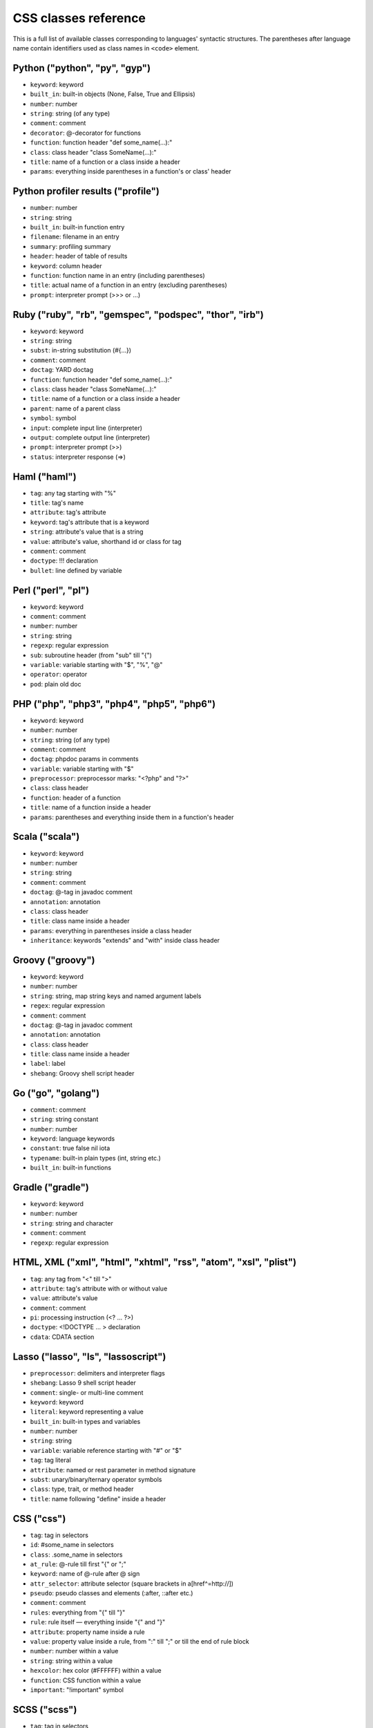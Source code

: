 CSS classes reference
=====================

This is a full list of available classes corresponding to languages'
syntactic structures. The parentheses after language name contain identifiers
used as class names in ``<code>`` element.

Python ("python", "py", "gyp")
------------------------------

* ``keyword``:          keyword
* ``built_in``:         built-in objects (None, False, True and Ellipsis)
* ``number``:           number
* ``string``:           string (of any type)
* ``comment``:          comment
* ``decorator``:        @-decorator for functions
* ``function``:         function header "def some_name(...):"
* ``class``:            class header "class SomeName(...):"
* ``title``:            name of a function or a class inside a header
* ``params``:           everything inside parentheses in a function's or class' header

Python profiler results ("profile")
-----------------------------------

* ``number``:           number
* ``string``:           string
* ``built_in``:         built-in function entry
* ``filename``:         filename in an entry
* ``summary``:          profiling summary
* ``header``:           header of table of results
* ``keyword``:          column header
* ``function``:         function name in an entry (including parentheses)
* ``title``:            actual name of a function in an entry (excluding parentheses)
* ``prompt``:           interpreter prompt (>>> or ...)

Ruby ("ruby", "rb", "gemspec", "podspec", "thor", "irb")
--------------------------------------------------------

* ``keyword``:          keyword
* ``string``:           string
* ``subst``:            in-string substitution (#{...})
* ``comment``:          comment
* ``doctag``:           YARD doctag
* ``function``:         function header "def some_name(...):"
* ``class``:            class header "class SomeName(...):"
* ``title``:            name of a function or a class inside a header
* ``parent``:           name of a parent class
* ``symbol``:           symbol
* ``input``:            complete input line (interpreter)
* ``output``:           complete output line  (interpreter)
* ``prompt``:           interpreter prompt (>>)
* ``status``:           interpreter response (=>)

Haml ("haml")
-------------

* ``tag``:              any tag starting with "%"
* ``title``:            tag's name
* ``attribute``:        tag's attribute
* ``keyword``:          tag's attribute that is a keyword
* ``string``:           attribute's value that is a string
* ``value``:            attribute's value, shorthand id or class for tag
* ``comment``:          comment
* ``doctype``:          !!! declaration
* ``bullet``:           line defined by variable

Perl ("perl", "pl")
-------------------

* ``keyword``:          keyword
* ``comment``:          comment
* ``number``:           number
* ``string``:           string
* ``regexp``:           regular expression
* ``sub``:              subroutine header (from "sub" till "{")
* ``variable``:         variable starting with "$", "%", "@"
* ``operator``:         operator
* ``pod``:              plain old doc

PHP ("php", "php3", "php4", "php5", "php6")
-------------------------------------------

* ``keyword``:          keyword
* ``number``:           number
* ``string``:           string (of any type)
* ``comment``:          comment
* ``doctag``:           phpdoc params in comments
* ``variable``:         variable starting with "$"
* ``preprocessor``:     preprocessor marks: "<?php" and "?>"
* ``class``:            class header
* ``function``:         header of a function
* ``title``:            name of a function inside a header
* ``params``:           parentheses and everything inside them in a function's header

Scala ("scala")
---------------

* ``keyword``:          keyword
* ``number``:           number
* ``string``:           string
* ``comment``:          comment
* ``doctag``:           @-tag in javadoc comment
* ``annotation``:       annotation
* ``class``:            class header
* ``title``:            class name inside a header
* ``params``:           everything in parentheses inside a class header
* ``inheritance``:      keywords "extends" and "with" inside class header

Groovy ("groovy")
-----------------

* ``keyword``:          keyword
* ``number``:           number
* ``string``:           string, map string keys and named argument labels
* ``regex``:            regular expression
* ``comment``:          comment
* ``doctag``:           @-tag in javadoc comment
* ``annotation``:       annotation
* ``class``:            class header
* ``title``:            class name inside a header
* ``label``:            label
* ``shebang``:          Groovy shell script header

Go ("go", "golang")
-------------------

* ``comment``:          comment
* ``string``:           string constant
* ``number``:           number
* ``keyword``:          language keywords
* ``constant``:         true false nil iota
* ``typename``:         built-in plain types (int, string etc.)
* ``built_in``:         built-in functions

Gradle ("gradle")
-----------------

* ``keyword``:          keyword
* ``number``:           number
* ``string``:           string and character
* ``comment``:          comment
* ``regexp``:           regular expression


HTML, XML ("xml", "html", "xhtml", "rss", "atom", "xsl", "plist")
-----------------------------------------------------------------

* ``tag``:              any tag from "<" till ">"
* ``attribute``:        tag's attribute with or without value
* ``value``:            attribute's value
* ``comment``:          comment
* ``pi``:               processing instruction (<? ... ?>)
* ``doctype``:          <!DOCTYPE ... > declaration
* ``cdata``:            CDATA section

Lasso ("lasso", "ls", "lassoscript")
------------------------------------

* ``preprocessor``:     delimiters and interpreter flags
* ``shebang``:          Lasso 9 shell script header
* ``comment``:          single- or multi-line comment
* ``keyword``:          keyword
* ``literal``:          keyword representing a value
* ``built_in``:         built-in types and variables
* ``number``:           number
* ``string``:           string
* ``variable``:         variable reference starting with "#" or "$"
* ``tag``:              tag literal
* ``attribute``:        named or rest parameter in method signature
* ``subst``:            unary/binary/ternary operator symbols
* ``class``:            type, trait, or method header
* ``title``:            name following "define" inside a header

CSS ("css")
-----------

* ``tag``:              tag in selectors
* ``id``:               #some_name in selectors
* ``class``:            .some_name in selectors
* ``at_rule``:          @-rule till first "{" or ";"
* ``keyword``:          name of @-rule after @ sign
* ``attr_selector``:    attribute selector (square brackets in a[href^=http://])
* ``pseudo``:           pseudo classes and elements (:after, ::after etc.)
* ``comment``:          comment
* ``rules``:            everything from "{" till "}"
* ``rule``:             rule itself — everything inside "{" and "}"
* ``attribute``:        property name inside a rule
* ``value``:            property value inside a rule, from ":" till ";" or till the end of rule block
* ``number``:           number within a value
* ``string``:           string within a value
* ``hexcolor``:         hex color (#FFFFFF) within a value
* ``function``:         CSS function within a value
* ``important``:        "!important" symbol

SCSS ("scss")
-------------

* ``tag``:              tag in selectors
* ``id``:               #some_name in selectors
* ``class``:            .some_name in selectors
* ``at_rule``:          @-rule till first "{" or ";"
* ``attr_selector``:    attribute selector (square brackets in a[href^=http://])
* ``pseudo``:           pseudo classes and elements (:after, ::after etc.)
* ``comment``:          comment
* ``rules``:            everything from "{" till "}"
* ``attribute``:        property name inside a rule
* ``value``:            property value inside a rule, from ":" till ";" or till the end of rule block
* ``number``:           number within a value
* ``string``:           string within a value
* ``hexcolor``:         hex color (#FFFFFF) within a value
* ``function``:         CSS function within a value
* ``important``:        "!important" symbol
* ``variable``:         variable starting with "$"
* ``preprocessor``:     keywords after @

Less ("less")
-------------

* ``comment``:          comment
* ``number``:           number
* ``string``:           string
* ``attribute``:        property name
* ``variable``:         @var, @@var or @{var}
* ``keyword``:          Less keywords (when, extend etc.)
* ``function``:         Less and CSS functions (rgba, unit etc.)
* ``tag``:              tag
* ``id``:               #id
* ``class``:            .class
* ``at_rule``:          at-rule keyword (@media, @keyframes etc.)
* ``attr_selector``:    attribute selector (e.g. [href^=http://])
* ``pseudo``:           pseudo classes and elements (:hover, ::before etc.)
* ``hexcolor``:         hex color (#FFF)
* ``built_in``:         inline javascript (or whatever host language) string

Stylus ("stylus", "styl")
-------------------------

* ``at_rule``:          @-rule till first "{" or ";"
* ``attribute``:        property name inside a rule
* ``class``:            .some_name in selectors
* ``comment``:          comment
* ``function``:         Stylus function
* ``hexcolor``:         hex color (#FFFFFF) within a value
* ``id``:               #some_name in selectors
* ``number``:           number within a value
* ``pseudo``:           pseudo classes and elements (:after, ::after etc.)
* ``string``:           string within a value
* ``tag``:              tag in selectors
* ``variable``:         variable starting with "$"

Markdown ("markdown", "md", "mkdown", "mkd")
--------------------------------------------

* ``header``:            header
* ``bullet``:            list bullet
* ``emphasis``:          emphasis
* ``strong``:            strong emphasis
* ``blockquote``:        blockquote
* ``code``:              code
* ``horizontal_rule``:   horizontal rule
* ``link_label``:        link label
* ``link_url``:          link url
* ``link_reference``:    link reference

AsciiDoc ("asciidoc", "adoc")
-----------------------------

* ``header``:            heading
* ``bullet``:            list or labeled bullet
* ``emphasis``:          emphasis
* ``strong``:            strong emphasis
* ``blockquote``:        blockquote
* ``code``:              inline or block code
* ``horizontal_rule``:   horizontal rule
* ``link_label``:        link or image label
* ``link_url``:          link or image url
* ``comment``:           comment
* ``attribute``:         document attribute, block attributes
* ``label``:             admonition label

Django ("django", "jinja")
--------------------------

* ``keyword``:          HTML tag in HTML, default tags and default filters in templates
* ``tag``:              any tag from "<" till ">"
* ``comment``:          template comment, both {# .. #} and {% comment %}
* ``doctype``:          <!DOCTYPE ... > declaration
* ``attribute``:        tag's attribute with or without value
* ``value``:            attribute's value
* ``template_tag``:     template tag {% .. %}
* ``variable``:         template variable {{ .. }}
* ``filter``:           filter from "|" till the next filter or the end of tag
* ``argument``:         filter argument


Twig ("twig", "craftcms")
-------------------------

* ``keyword``:          HTML tag in HTML, default tags and default filters in templates
* ``tag``:              any tag from "<" till ">"
* ``comment``:          template comment {# .. #}
* ``doctype``:          <!DOCTYPE ... > declaration
* ``attribute``:        tag's attribute with or withou value
* ``value``:            attribute's value
* ``template_tag``:     template tag {% .. %}
* ``variable``:         template variable {{ .. }}
* ``filter``:           filter from "|" till the next filter or the end of tag
* ``argument``:         filter argument


Handlebars ("handlebars", "hbs", "html.hbs", "html.handlebars")
---------------------------------------------------------------

* ``expression``:       expression to be evaluated
* ``variable``:         variable
* ``begin-block``:      the beginning of a block
* ``end-block``:        the ending of a block
* ``string``:           string

Dust ("dust", "dst")
--------------------

* ``expression``:       expression to be evaluated
* ``variable``:         variable
* ``begin-block``:      the beginning of a block
* ``end-block``:        the ending of a block
* ``string``:           string

JSON ("json")
-------------

* ``number``:           number
* ``literal``:          "true", "false" and "null"
* ``string``:           string value
* ``attribute``:        name of an object property
* ``value``:            value of an object property

Mathematica ("mathematica", "mma")
----------------------------------

* ``keyword``:          keyword
* ``number``:           number
* ``comment``:          comment
* ``string``:           string
* ``list``:             a list { .. } - the basic Mma structure

JavaScript ("javascript", "js")
-------------------------------

* ``keyword``:          keyword
* ``comment``:          comment
* ``number``:           number
* ``literal``:          special literal: "true", "false" and "null"
* ``built_in``:         built-in objects and functions ("window", "console", "require", etc...)
* ``string``:           string
* ``regexp``:           regular expression
* ``function``:         header of a function
* ``title``:            name of a function inside a header
* ``params``:           parentheses and everything inside them in a function's header
* ``pi``:               'use strict' processing instruction

TypeScript ("typescript", "ts")
-------------------------------

* ``keyword``:          keyword
* ``comment``:          comment
* ``number``:           number
* ``literal``:          special literal: "true", "false" and "null"
* ``built_in``:         built-in objects and functions ("window", "console", "require", etc...)
* ``string``:           string
* ``regexp``:           regular expression
* ``function``:         header of a function
* ``title``:            name of a function inside a header
* ``params``:           parentheses and everything inside them in a function's header
* ``pi``:               'use strict' processing instruction

CoffeeScript ("coffeescript", "coffee", "cson", "iced")
-------------------------------------------------------

* ``keyword``:          keyword
* ``comment``:          comment
* ``number``:           number
* ``literal``:          special literal: "true", "false" and "null"
* ``built_in``:         built-in objects and functions ("window", "console", "require", etc...)
* ``string``:           string
* ``subst``:            #{ ... } interpolation in double-quoted strings
* ``regexp``:           regular expression
* ``function``:         header of a function
* ``class``:            header of a class
* ``title``:            name of a function variable inside a header
* ``params``:           parentheses and everything inside them in a function's header
* ``property``:         @-property within class and functions

Dart ("dart")
-------------

* ``keyword``:          keyword
* ``literal``:          keyword that can be uses as identifier but have special meaning in some cases
* ``built_in``:         some of basic built in classes and function
* ``number``:           number
* ``string``:           string
* ``subst``:            in-string substitution (${...})
* ``comment``:          commment
* ``annotation``:       annotation
* ``class``:            class header from "class" till "{"
* ``title``:            class name

LiveScript ("livescript", "ls")
-------------------------------

* ``keyword``:          keyword
* ``comment``:          comment
* ``number``:           number
* ``literal``:          special literal: "true", "false" and "null"
* ``built_in``:         built-in objects and functions ("window", "console", "require", etc...)
* ``string``:           string
* ``subst``:            #{ ... } interpolation in double-quoted strings
* ``regexp``:           regular expression
* ``function``:         header of a function
* ``class``:            header of a class
* ``title``:            name of a function variable inside a header
* ``params``:           parentheses and everything inside them in a function's header
* ``property``:         @-property within class and functions

ActionScript ("actionscript", "as")
-----------------------------------

* ``comment``:          comment
* ``string``:           string
* ``number``:           number
* ``keyword``:          keywords
* ``literal``:          literal
* ``reserved``:         reserved keyword
* ``title``:            name of declaration (package, class or function)
* ``preprocessor``:     preprocessor directive (import, include)
* ``type``:             type of returned value (for functions)
* ``package``:          package (named or not)
* ``class``:            class/interface
* ``function``:         function
* ``param``:            params of function
* ``rest_arg``:         rest argument of function

Haxe ("haxe", "hx")
-------------------

* ``comment``:          comment
* ``string``:           string
* ``number``:           number
* ``keyword``:          keywords
* ``literal``:          literal
* ``reserved``:         reserved keyword
* ``title``:            name of declaration (package, class or function)
* ``preprocessor``:     preprocessor directive (if, else, elseif, error)
* ``type``:             type of returned value (for functions)
* ``package``:          package (named or not)
* ``class``:            class/interface
* ``function``:         function
* ``param``:            params of function
* ``rest_arg``:         rest argument of function

VBScript ("vbscript", "vbs")
----------------------------

* ``keyword``:          keyword
* ``number``:           number
* ``string``:           string
* ``comment``:          comment
* ``built_in``:         built-in function

VB.Net ("vbnet", "vb")
----------------------

* ``keyword``:          keyword
* ``built_in``:         built-in types
* ``literal``:          "true", "false" and "nothing"
* ``string``:           string
* ``comment``:          comment
* ``xmlDocTag``:        xmldoc tag ("'''", "<!--", "-->", "<..>")
* ``preprocessor``:     preprocessor directive

Protocol Buffers ("protobuf")
-----------------------------

* ``keyword``:          keyword
* ``built_in``:         built-in types (e.g. `int64`, `string`)
* ``string``:           string
* ``number``:           number
* ``literal``:          "true" and "false"
* ``comment``:          comment
* ``class``:            message, service or enum definition header
* ``title``:            message, service or enum identifier
* ``function``:         RPC call identifier

Cap’n Proto ("capnproto", "capnp")
----------------------------------

* ``shebang``:          message identifier
* ``keyword``:          keyword
* ``built_in``:         built-in types (e.g. `Int64`, `Text`)
* ``string``:           string
* ``number``:           number or field number (e.g. @N)
* ``literal``:          "true" and "false"
* ``comment``:          comment
* ``class``:            message, interface or enum definition header
* ``title``:            message, interface or enum identifier

Thrift ("thrift")
-----------------

* ``keyword``:          keyword
* ``built_in``:         built-in types (e.g. `byte`, `i32`)
* ``string``:           string
* ``number``:           number
* ``literal``:          "true" and "false"
* ``comment``:          comment
* ``class``:            struct, enum, service or exception definition header
* ``title``:            struct, enum, service or exception identifier

HTTP ("http", "https")
----------------------

* ``request``:          first line of a request
* ``status``:           first line of a response
* ``attribute``:        header name
* ``string``:           header value or query string in a request line
* ``number``:           status code

Lua ("lua")
-----------

* ``keyword``:          keyword
* ``number``:           number
* ``string``:           string
* ``comment``:          comment
* ``built_in``:         built-in operator
* ``function``:         header of a function
* ``title``:            name of a function inside a header
* ``params``:           everything inside parentheses in a function's header
* ``long_brackets``:    multiline string in [=[ .. ]=]

Delphi ("delphi")
-----------------

* ``keyword``:          keyword
* ``comment``:          comment (of any type)
* ``number``:           number
* ``string``:           string
* ``function``:         header of a function, procedure, constructor and destructor
* ``title``:            name of a function, procedure, constructor or destructor inside a header
* ``params``:           everything inside parentheses in a function's header
* ``class``:            class' body from "= class" till "end;"

Oxygene ("oxygene")
-------------------

* ``keyword``:          keyword
* ``comment``:          comment (of any type)
* ``string``:           string/char
* ``function``:         method, destructor, procedure or function
* ``title``:            name of a function (inside function)
* ``params``:           everything inside parentheses in a function's header
* ``number``:           number
* ``class``:            class' body from "= class" till "end;"

Java ("java", "jsp")
--------------------

* ``keyword``:          keyword
* ``number``:           number
* ``string``:           string
* ``comment``:          comment
* ``annotaion``:        annotation
* ``class``:            class header from "class" till "{"
* ``function``:         method header
* ``title``:            class or method name
* ``params``:           everything in parentheses inside a class header
* ``inheritance``:      keywords "extends" and "implements" inside class header

Processing ("processing")
-------------------------

* ``constant``:         Processing constants
* ``variable``:         Processing special variables
* ``keyword``:          Variable types
* ``function``:         Processing setup and draw functions
* ``built_in``:         Processing built in functions

AspectJ ("aspectj")
-------------------

* ``comment``:          comment
* ``doctag``:           @-tag in javadoc comment
* ``string``:           string
* ``number``:           number
* ``keyword``:          keyword
* ``annotation``:       annotation
* ``function``:         method and intertype method header
* ``aspect``:           aspect header from "aspect" till "{"
* ``params``:           everything in parentheses inside an aspect header
* ``inheritance``:      keywords "extends" and "implements" inside an aspect header
* ``title``:            aspect, (intertype) method name or pointcut name inside an aspect header

Fortran ("fortran", "f90", "f95")
---------------------------------

* ``comment``:          comment
* ``string``:           string constant (single or double quote)
* ``number``:           number
* ``keyword``:          language keywords (function, if)

C++ ("cpp", "c", "cc", "h", "c++", "h++", "hpp")
------------------------------------------------

* ``keyword``:          keyword
* ``number``:           number
* ``string``:           string and character
* ``comment``:          comment
* ``preprocessor``:     preprocessor directive

Objective C ("objectivec", "m", "mm", "objc", "obj-c")
------------------------------------------------------

* ``keyword``:          keyword
* ``built_in``:         Cocoa/Cocoa Touch constants and classes
* ``number``:           number
* ``string``:           string
* ``comment``:          comment
* ``preprocessor``:     preprocessor directive
* ``class``:            interface/implementation, protocol and forward class declaration
* ``title``:            title (id) of interface, implementation, protocol, class
* ``variable``:         properties and struct accessors

Vala ("vala")
-------------

* ``keyword``:          keyword
* ``number``:           number
* ``string``:           string
* ``comment``:          comment
* ``class``:            class definitions
* ``title``:            in class definition
* ``constant``:         ALL_UPPER_CASE

C# ("cs", "csharp")
-------------------

* ``keyword``:          keyword
* ``number``:           number
* ``string``:           string
* ``comment``:          comment
* ``xmlDocTag``:        xmldoc tag ("///", "<!--", "-->", "<..>")
* ``class``:            class header from "class" till "{"
* ``function``:         method header
* ``title``:            title of namespace or class

F# ("fsharp", "fs")
-------------------

* ``keywords``:         keyword
* ``number``:           number
* ``string``:           string
* ``comment``:          comment
* ``class``:            any custom F# type
* ``title``:            the name of a custom F# type
* ``annotation``:       any attribute

OCaml ("ocaml", "ml")
---------------------

* ``keywords``:         keyword
* ``literal``:          true false etc.
* ``number``:           number
* ``string``:           string
* ``char``:             character
* ``comment``:          comment
* ``built_in``:         built-in type (int, list etc.)
* ``type``:             variant constructor, module name
* ``tag``:              polymorphic variant tag
* ``symbol``:           type variable

D ("d")
-------

* ``comment``:          comment
* ``string``:           string constant
* ``number``:           number
* ``keyword``:          language keywords (including @attributes)
* ``constant``:         true false null
* ``built_in``:         built-in plain types (int, string etc.)

RenderMan RSL ("rsl")
---------------------

* ``keyword``:          keyword
* ``number``:           number
* ``string``:           string (including @"..")
* ``comment``:          comment
* ``preprocessor``:     preprocessor directive
* ``shader``:           shader keywords
* ``shading``:          shading keywords
* ``built_in``:         built-in function

RenderMan RIB ("rib")
---------------------

* ``keyword``:          keyword
* ``number``:           number
* ``string``:           string
* ``comment``:          comment
* ``commands``:         command

Maya Embedded Language ("mel")
------------------------------

* ``keyword``:          keyword
* ``number``:           number
* ``string``:           string
* ``comment``:          comment
* ``variable``:         variable

SQL ("sql")
-----------

* ``keyword``:          keyword (mostly SQL'92, SQL'99 and T-SQL)
* ``literal``:          special literal: "true" and "false"
* ``built_in``:         built-in type name
* ``number``:           number
* ``string``:           string (of any type: "..", '..', \`..\`)
* ``comment``:          comment

Smalltalk ("smalltalk", "st")
-----------------------------

* ``keyword``:          keyword
* ``number``:           number
* ``string``:           string
* ``comment``:          comment
* ``symbol``:           symbol
* ``array``:            array
* ``class``:            name of a class
* ``char``:             char
* ``localvars``:        block of local variables

Lisp ("lisp")
-------------

* ``number``:           number
* ``string``:           string
* ``comment``:          comment
* ``variable``:         variable
* ``literal``:          b, t and nil
* ``list``:             non-quoted list
* ``keyword``:          first symbol in a non-quoted list
* ``body``:             remainder of the non-quoted list
* ``quoted``:           quoted list, both "(quote .. )" and "'(..)"

Clojure ("clojure", "clj")
--------------------------

* ``comment``:          comments and hints
* ``string``:           string
* ``number``:           number
* ``collection``:       collections
* ``attribute``:        :keyword
* ``list``:             non-quoted list
* ``keyword``:          first symbol in a list
* ``built_in``:         built-in function name as the first symbol in a list
* ``prompt``:           REPL prompt

Scheme ("scheme")
-----------------

* ``shebang``:          script interpreter header
* ``comment``:          comment
* ``string``:           string
* ``number``:           number
* ``regexp``:           regexp
* ``variable``:         single-quote 'identifier
* ``list``:             non-quoted list
* ``keyword``:          first symbol in a list
* ``built_in``:         built-in function name as the first symbol in a list
* ``literal``:          #t, #f, #\...\

Ini ("ini")
-----------

* ``title``:            title of a section
* ``value``:            value of a setting of any type
* ``string``:           string
* ``number``:           number
* ``keyword``:          boolean value keyword

Apache ("apache", "apacheconf")
-------------------------------

* ``keyword``:          keyword
* ``number``:           number
* ``comment``:          comment
* ``literal``:          On and Off
* ``sqbracket``:        variables in rewrites "%{..}"
* ``cbracket``:         options in rewrites "[..]"
* ``tag``:              begin and end of a configuration section

Nginx ("nginx", "nginxconf")
----------------------------

* ``title``:            directive title
* ``string``:           string
* ``number``:           number
* ``comment``:          comment
* ``built_in``:         built-in constant
* ``variable``:         $-variable
* ``regexp``:           regexp

Diff ("diff", "patch")
----------------------

* ``header``:           file header
* ``chunk``:            chunk header within a file
* ``addition``:         added lines
* ``deletion``:         deleted lines
* ``change``:           changed lines

DOS ("dos", "bat", "cmd")
-------------------------

* ``keyword``:          keyword
* ``flow``:             batch control keyword
* ``stream``:           DOS special files ("con", "prn", ...)
* ``winutils``:         some commands (see dos.js specifically)
* ``envvar``:           environment variables

PowerShell ("powershell", "ps")
-------------------------------

* ``keyword``:          keyword
* ``string``:           string
* ``number``:           number
* ``comment``:          comment
* ``literal``:          special literal: "true" and "false"
* ``variable``:         variable

Bash ("bash", "sh", "zsh")
--------------------------

* ``keyword``:          keyword
* ``string``:           string
* ``number``:           number
* ``comment``:          comment
* ``literal``:          special literal: "true" and "false"
* ``variable``:         variable
* ``shebang``:          script interpreter header

Makefile ("makefile", "mk", "mak")
----------------------------------

* ``keyword``:          keyword ".PHONY" within the phony line
* ``string``:           string
* ``comment``:          comment
* ``variable``:         $(..) variable
* ``title``:            target title
* ``constant``:         constant within the initial definition

CMake ("cmake", "cmake.in")
---------------------------

* ``keyword``:          keyword
* ``number``:           number
* ``string``:           string
* ``comment``:          comment
* ``envvar``:           $-variable
* ``operator``:         operator (LESS, STREQUAL, MATCHES, etc)

Nix ("nix")
-----------

* ``keyword``:          keyword
* ``built_in``:         built-in constant
* ``number``:           number
* ``string``:           single and double quotes
* ``subst``:            antiquote ${}
* ``comment``:          comment
* ``variable``:         function parameter name

NSIS ("nsis")
-------------

* ``symbol``:           directory constants
* ``number``:           number
* ``constant``:         definitions, language-strings, compiler commands
* ``variable``:         $-variable
* ``string``:           string
* ``comment``:          comment
* ``params``:           parameters
* ``keyword``:          keywords
* ``literal``:          keyword options

Axapta ("axapta")
-----------------

* ``keyword``:          keyword
* ``number``:           number
* ``string``:           string
* ``comment``:          comment
* ``class``:            class header from "class" till "{"
* ``title``:            class name inside a header
* ``params``:           everything in parentheses inside a class header
* ``preprocessor``:     preprocessor directive

Oracle Rules Language ("ruleslanguage")
---------------------------------------

* ``comment``:          comment
* ``string``:           string constant
* ``number``:           number
* ``keyword``:          language keywords
* ``built_in``:         built-in functions
* ``array``:            array stem

1C ("1c")
---------

* ``keyword``:          keyword
* ``number``:           number
* ``date``:             date
* ``string``:           string
* ``comment``:          comment
* ``function``:         header of function or procedure
* ``title``:            function name inside a header
* ``params``:           everything in parentheses inside a function header
* ``preprocessor``:     preprocessor directive

x86 Assembly ("x86asm")
-----------------------

* ``keyword``:          instruction mnemonic
* ``literal``:          register name
* ``pseudo``:           assembler's pseudo instruction
* ``preprocessor``:     macro
* ``built_in``:         assembler's keyword
* ``comment``:          comment
* ``number``:           number
* ``string``:           string
* ``label``:            jump label
* ``argument``:         macro's argument

AVR assembler ("avrasm")
------------------------

* ``keyword``:          keyword
* ``built_in``:         pre-defined register
* ``number``:           number
* ``string``:           string
* ``comment``:          comment
* ``label``:            label
* ``preprocessor``:     preprocessor directive
* ``localvars``:        substitution in .macro

VHDL ("vhdl")
-------------

* ``keyword``:          keyword
* ``number``:           number
* ``string``:           string
* ``comment``:          comment
* ``literal``:          signal logical value
* ``typename``:         typename
* ``attribute``:        signal attribute

Parser3 ("parser3")
-------------------

* ``keyword``:          keyword
* ``number``:           number
* ``comment``:          comment
* ``variable``:         variable starting with "$"
* ``preprocessor``:     preprocessor directive
* ``title``:            user-defined name starting with "@"

LiveCode Server ("livecodeserver")
----------------------------------

* ``variable``:         variable starting with "g", "t", "p", "s", "$_"
* ``string``:           string
* ``comment``:          comment
* ``number``:           number
* ``title``:            name of a command or a function
* ``keyword``:          keyword
* ``constant``:         constant
* ``operator``:         operator
* ``built_in``:         built_in functions and commands
* ``function``:         header of a function
* ``command``:          header of a command
* ``preprocessor``:     preprocessor marks: "<?", "<?rev", "<?lc", "<?livecode" and "?>"

TeX ("tex")
-----------

* ``comment``:          comment
* ``number``:           number
* ``command``:          command
* ``parameter``:        parameter
* ``formula``:          formula
* ``special``:          special symbol

Haskell ("haskell", "hs")
-------------------------

* ``comment``:          comment
* ``pragma``:           GHC pragma
* ``preprocessor``:     CPP preprocessor directive
* ``keyword``:          keyword
* ``number``:           number
* ``string``:           string
* ``title``:            function or variable name
* ``type``:             value, type or type class constructor name (i.e. capitalized)
* ``container``:        (..., ...) or {...; ...} list in declaration or record
* ``module``:           module declaration
* ``import``:           import declaration
* ``class``:            type class or instance declaration
* ``typedef``:          type declaration (type, newtype, data)
* ``default``:          default declaration
* ``infix``:            infix declaration
* ``foreign``:          FFI declaration
* ``shebang``:          shebang line

Erlang ("erlang", "erl")
------------------------

* ``comment``:          comment
* ``string``:           string
* ``number``:           number
* ``keyword``:          keyword
* ``record_name``:      record access (#record_name)
* ``title``:            name of declaration function
* ``variable``:         variable (starts with capital letter or with _)
* ``pp``:.keywords      module's attribute (-attribute)
* ``function_name``:    atom or atom:atom in case of function call

Elixir ("elixir")
-----------------

*  ``keyword``:         keyword
*  ``string``:          string
*  ``subst``:           in-string substitution (#{...})
*  ``comment``:         comment
*  ``function``:        function header "def some_name(...):"
*  ``class``:           defmodule and defrecord headers
*  ``title``:           name of a function or a module inside a header
*  ``symbol``:          atom
*  ``constant``:        name of a module
*  ``number``:          number
*  ``variable``:        variable
*  ``regexp``:          regexp

Rust ("rust", "rs")
-------------------

* ``comment``:          comment
* ``string``:           string
* ``number``:           number
* ``keyword``:          keyword
* ``title``:            name of declaration
* ``preprocessor``:     preprocessor directive

Matlab ("matlab")
-----------------

* ``comment``:          comment
* ``string``:           string
* ``number``:           number
* ``keyword``:          keyword
* ``title``:            function name
* ``function``:         function
* ``param``:            params of function
* ``matrix``:           matrix in [ .. ]
* ``cell``:             cell in { .. }

Scilab ("scilab", "sci")
------------------------

* ``comment``:          comment
* ``string``:           string
* ``number``:           number
* ``keyword``:          keyword
* ``title``:            function name
* ``function``:         function
* ``param``:            params of function
* ``matrix``:           matrix in [ .. ]

R ("r")
-------

* ``comment``:          comment
* ``string``:           string constant
* ``number``:           number
* ``keyword``:          language keywords (function, if) plus "structural" functions (attach, require, setClass)
* ``literal``:          special literal: TRUE, FALSE, NULL, NA, etc.

OpenGL Shading Language ("glsl")
--------------------------------

* ``comment``:          comment
* ``number``:           number
* ``preprocessor``:     preprocessor directive
* ``keyword``:          keyword
* ``built_in``:         GLSL built-in functions and variables
* ``literal``:          true false

AppleScript ("applescript", "osascript")
----------------------------------------

* ``keyword``:          keyword
* ``command``:          core AppleScript command
* ``constant``:         AppleScript built in constant
* ``type``:             AppleScript variable type (integer, etc.)
* ``property``:         Applescript built in property (length, etc.)
* ``number``:           number
* ``string``:           string
* ``comment``:          comment
* ``title``:            name of a handler

Vim Script ("vim")
------------------

* ``keyword``:          keyword
* ``built_in``:         built-in functions
* ``string``:           string, comment
* ``number``:           number
* ``function``:         function header "function Foo(...)"
* ``title``:            name of a function
* ``params``:           everything inside parentheses in a function's header
* ``variable``:         vim variables with different visibilities "g:foo, b:bar"

Brainfuck ("brainfuck", "bf")
-----------------------------

* ``title``:            Brainfuck while loop command
* ``literal``:          Brainfuck inc and dec commands
* ``comment``:          comment
* ``string``:           Brainfuck input and output commands

Mizar ("mizar")
---------------

* ``keyword``:          keyword
* ``comment``:          comment

AutoHotkey ("autohotkey")
-------------------------

* ``keyword``:          keyword
* ``literal``:          A (active window), true, false, NOT, AND, OR
* ``built_in``:         built-in variables
* ``string``:           string
* ``comment``:          comment
* ``number``:           number
* ``var_expand``:       variable expansion (enclosed in percent sign)
* ``label``:            label, hotkey label, hotstring label

Monkey ("monkey")
-----------------

* ``keyword``:          keyword
* ``built_in``:         built-in functions, variables and types of variables
* ``literal``:          True, False, Null, And, Or, Shl, Shr, Mod
* ``string``:           string
* ``comment``:          comment
* ``number``:           number
* ``function``:         header of a function, method and constructor
* ``class``:            class header
* ``title``:            name of an alias, class, interface, function or method inside a header
* ``variable``:         self and super keywords
* ``preprocessor``:     import and preprocessor
* ``pi``:               Strict directive

FIX ("fix")
-----------

* ``attribute``:        attribute name
* ``string``:           attribute value

Gherkin ("gherkin")
-------------------

* ``keyword``:          keyword
* ``number``:           number
* ``comment``:          comment
* ``string``:           string

Nimrod ("nimrod", "nim")
------------------------

* ``decorator``         pragma
* ``string``            string literal
* ``type``              variable type
* ``number``            numeric literal
* ``comment``           comment

Swift ("swift")
---------------

* ``keyword``:          keyword
* ``comment``:          comment
* ``number``:           number
* ``string``:           string
* ``literal``:          special literal: "true", "false" and "nil"
* ``built_in``:         built-in Swift functions
* ``func``:             header of a function
* ``class``:            class, protocol, enum, struct, or extension declaration
* ``title``:            name of a function or class (or protocol, etc)
* ``generics``:         generic type of a function
* ``params``:           parameters of a function
* ``type``:             a type
* ``preprocessor``:     @attributes

G-Code ("gcode", "nc")
----------------------

* ``keyword``:          G words, looping constructs and conditional operators
* ``comment``:          comment
* ``number``:           number
* ``built_in``:         trigonometric and mathematical functions
* ``title``:            M words and variable registers
* ``preprocessor``:     program number and ending character
* ``label``:            block number

Q ("k", "kdb")
--------------

* ``comment``:          comment
* ``string``:           string constant
* ``number``:           number
* ``keyword``:          language keywords
* ``constant``:         0/1b
* ``typename``:         built-in plain types (int, symbol etc.)
* ``built_in``:         built-in function

Tcl ("tcl", "tk")
-----------------

* ``keyword``:          keyword
* ``comment``:          comment
* ``symbol``:           function (proc)
* ``variable``:         variable
* ``string``:           string
* ``number``:           number

Puppet ("puppet", "pp")
-----------------------

* ``comment``:          comment
* ``string``:           string
* ``number``:           number
* ``keyword``:          classes and types
* ``constant``:         dependencies

Stata ("stata")
---------------

* ``keyword``:          commands and control flow
* ``label``:            macros (locals and globals)
* ``string``:           string
* ``comment``:          comment
* ``literal``:          built-in functions

XL ("xl", "tao")
----------------

* ``keyword``:          keywords defined in the default syntax file
* ``literal``:          names entered in the compiler (true, false, nil)
* ``type``:             basic types (integer, real, text, name, etc)
* ``built_in``:         built-in functions (sin, exp, mod, etc)
* ``module``:           names of frequently used Tao modules
* ``id``:               names of frequently used Tao functions
* ``constant``:         all-uppercase names such as HELLO
* ``variable``:         Mixed-case names such as Hello (style convention)
* ``id``:               Lower-case names such as hello
* ``string``:           Text between single or double quote, long text << >>
* ``number``:           Number values
* ``function``:         Function or variable definition
* ``import``:           Import clause

Roboconf ("graph", "instances")
-------------------------------

* ``keyword``:          keyword
* ``string``:           names of imported variables
* ``comment``:          comment
* ``facet``:            a **facet** section
* ``component``:        a **component** section
* ``instance-of``:      an **instance** section

STEP Part 21 ("p21", "step", "stp")
-----------------------------------

* ``preprocessor``:     delimiters
* ``comment``:          single- or multi-line comment
* ``keyword``:          keyword
* ``number``:           number
* ``string``:           string
* ``label``:            variable reference starting with "#"

Mercury ("mercury")
-------------------

* ``keyword``:          keyword
* ``pragma``:           compiler directive
* ``preprocessor``:     foreign language interface
* ``built_in``:         control flow, logical, implication, head-body conjunction, purity
* ``number``:           number, numcode of character
* ``comment``:          comment
* ``label``:            TODO label inside comment
* ``string``:           string
* ``constant``:         string format

Smali ("smali")
---------------

* ``string``:           string
* ``comment``:          comment
* ``keyword``:          smali keywords
* ``instruction``:      instruction
* ``class``:            classtypes
* ``function``:         function (call or signature)
* ``variable``:         variable or parameter

Verilog ("verilog", "v")
------------------------

* ``keyword``:          keyword, operator
* ``comment``:          comment
* ``typename``:         types of data, register, and net
* ``number``:           number literals (including X and Z)
* ``value``:            parameters passed to instances

Dockerfile ("dockerfile", "docker")
-----------------------------------

* ``keyword``:          instruction keyword
* ``comment``:          comment
* ``number``:           number
* ``string``:           string

PF ("pf", "pf.conf")
--------------------

* ``built_in``:         top level action, e.g. block/match/pass
* ``keyword``:          some parameter/modifier to an action (in, on, nat-to, most reserved words)
* ``literal``:          words representing special values, e.g. all, egress
* ``comment``:          comment
* ``number``:           number
* ``string``:           string
* ``variable``:         used for both macros and tables

C/AL ("cal")
------------

* ``keyword``:          keyword
* ``comment``:          comment (of any type)
* ``number``:           number
* ``string``:           string
* ``date``:             date, time, or datetime
* ``function``:         header of a procedure
* ``title``:            name of an object or procedure inside a header
* ``params``:           everything inside parentheses in a function's header
* ``class``:            objects body
* ``variable``:         reference to variables

Prolog ("prolog")
-----------------

* ``atom``:             non-quoted atoms and functor names
* ``string``:           quoted atoms, strings, character code list literals, character code literals
* ``number``:           numbers
* ``variable``:         variables
* ``comment``:          comments
